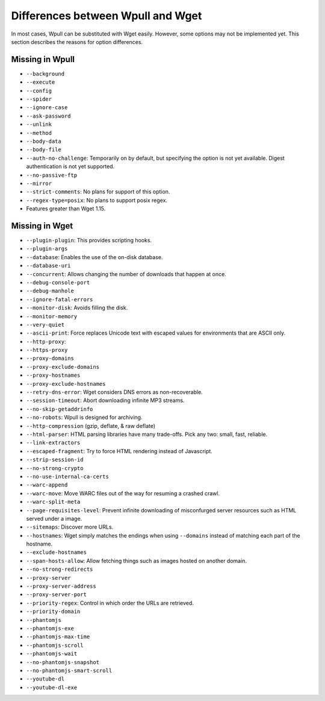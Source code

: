 ==================================
Differences between Wpull and Wget
==================================

In most cases, Wpull can be substituted with Wget easily. However, some options may not be implemented yet. This section describes the reasons for option differences.


Missing in Wpull
================

* ``--background``
* ``--execute``
* ``--config``
* ``--spider``
* ``--ignore-case``
* ``--ask-password``
* ``--unlink``
* ``--method``
* ``--body-data``
* ``--body-file``
* ``--auth-no-challenge``: Temporarily on by default, but specifying the option is not yet available. Digest authentication is not yet supported.
* ``--no-passive-ftp``
* ``--mirror``
* ``--strict-comments``: No plans for support of this option.
* ``--regex-type=posix``: No plans to support posix regex.
* Features greater than Wget 1.15.


Missing in Wget
===============

* ``--plugin-plugin``: This provides scripting hooks.
* ``--plugin-args``
* ``--database``: Enables the use of the on-disk database.
* ``--database-uri``
* ``--concurrent``: Allows changing the number of downloads that happen at once.
* ``--debug-console-port``
* ``--debug-manhole``
* ``--ignore-fatal-errors``
* ``--monitor-disk``: Avoids filling the disk.
* ``--monitor-memory``
* ``--very-quiet``
* ``--ascii-print``: Force replaces Unicode text with escaped values for environments that are ASCII only.
* ``--http-proxy``:
* ``--https-proxy``
* ``--proxy-domains``
* ``--proxy-exclude-domains``
* ``--proxy-hostnames``
* ``--proxy-exclude-hostnames``
* ``--retry-dns-error``: Wget considers DNS errors as non-recoverable.
* ``--session-timeout``: Abort downloading infinite MP3 streams.
* ``--no-skip-getaddrinfo``
* ``--no-robots``: Wpull is designed for archiving.
* ``--http-compression`` (gzip, deflate, & raw deflate)
* ``--html-parser``: HTML parsing libraries have many trade-offs. Pick any two: small, fast, reliable.
* ``--link-extractors``
* ``--escaped-fragment``: Try to force HTML rendering instead of Javascript.
* ``--strip-session-id``
* ``--no-strong-crypto``
* ``--no-use-internal-ca-certs``
* ``--warc-append``
* ``--warc-move``: Move WARC files out of the way for resuming a crashed crawl.
* ``--warc-split-meta``
* ``--page-requisites-level``: Prevent infinite downloading of misconfurged server resources such as HTML served under a image.
* ``--sitemaps``: Discover more URLs.
* ``--hostnames``: Wget simply matches the endings when using ``--domains`` instead of matching each part of the hostname.
* ``--exclude-hostnames``
* ``--span-hosts-allow``: Allow fetching things such as images hosted on another domain.
* ``--no-strong-redirects``
* ``--proxy-server``
* ``--proxy-server-address``
* ``--proxy-server-port``
* ``--priority-regex``: Control in which order the URLs are retrieved.
* ``--priority-domain``
* ``--phantomjs``
* ``--phantomjs-exe``
* ``--phantomjs-max-time``
* ``--phantomjs-scroll``
* ``--phantomjs-wait``
* ``--no-phantomjs-snapshot``
* ``--no-phantomjs-smart-scroll``
* ``--youtube-dl``
* ``--youtube-dl-exe``

